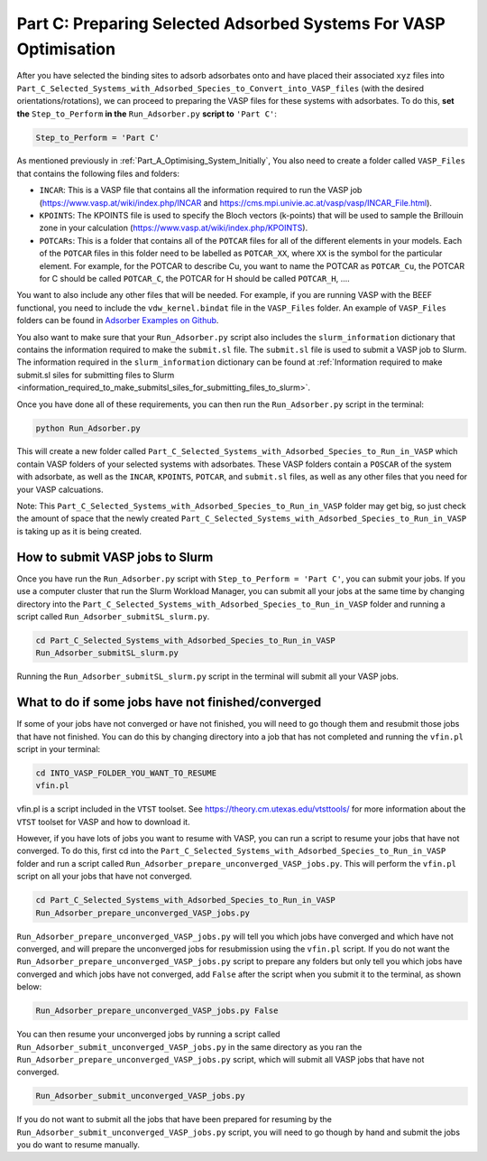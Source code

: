 .. _Part_C_Preparing_Adsorbed_Systems_For_VASP:

Part C: Preparing Selected Adsorbed Systems For VASP Optimisation
#################################################################

After you have selected the binding sites to adsorb adsorbates onto and have placed their associated ``xyz`` files into ``Part_C_Selected_Systems_with_Adsorbed_Species_to_Convert_into_VASP_files`` (with the desired orientations/rotations), we can proceed to preparing the VASP files for these systems with adsorbates. To do this, **set the** ``Step_to_Perform`` **in the** ``Run_Adsorber.py`` **script to** ``'Part C'``:

.. code-block:: python

   Step_to_Perform = 'Part C'

As mentioned previously in :ref:`Part_A_Optimising_System_Initially`, You also need to create a folder called ``VASP_Files`` that contains the following files and folders:

* ``INCAR``: This is a VASP file that contains all the information required to run the VASP job (https://www.vasp.at/wiki/index.php/INCAR and https://cms.mpi.univie.ac.at/vasp/vasp/INCAR_File.html).
* ``KPOINTS``: The KPOINTS file is used to specify the Bloch vectors (k-points) that will be used to sample the Brillouin zone in your calculation (https://www.vasp.at/wiki/index.php/KPOINTS).
* ``POTCARs``: This is a folder that contains all of the ``POTCAR`` files for all of the different elements in your models. Each of the ``POTCAR`` files in this folder need to be labelled as ``POTCAR_XX``, where ``XX`` is the symbol for the particular element. For example, for the POTCAR to describe Cu, you want to name the POTCAR as ``POTCAR_Cu``, the POTCAR for C should be called ``POTCAR_C``, the POTCAR for H should be called ``POTCAR_H``, .... 

You want to also include any other files that will be needed. For example, if you are running VASP with the BEEF functional, you need to include the ``vdw_kernel.bindat`` file in the ``VASP_Files`` folder. An example of ``VASP_Files`` folders can be found in `Adsorber Examples on Github <https://github.com/GardenGroupUO/Adsorber/tree/main/Example>`_. 

You also want to make sure that your ``Run_Adsorber.py`` script also includes the ``slurm_information`` dictionary that contains the information required to make the ``submit.sl`` file. The ``submit.sl`` file is used to submit a VASP job to Slurm. The information required in the ``slurm_information`` dictionary can be found at :ref:`Information required to make submit.sl siles for submitting files to Slurm <information_required_to_make_submitsl_siles_for_submitting_files_to_slurm>`.

Once you have done all of these requirements, you can then run the ``Run_Adsorber.py`` script in the terminal:

.. code-block:: bash

   python Run_Adsorber.py

This will create a new folder called ``Part_C_Selected_Systems_with_Adsorbed_Species_to_Run_in_VASP`` which contain VASP folders of your selected systems with adsorbates. These VASP folders contain a ``POSCAR`` of the system with adsorbate, as well as the ``INCAR``, ``KPOINTS``, ``POTCAR``, and ``submit.sl`` files, as well as any other files that you need for your VASP calcuations. 

Note: This ``Part_C_Selected_Systems_with_Adsorbed_Species_to_Run_in_VASP`` folder may get big, so just check the amount of space that the newly created ``Part_C_Selected_Systems_with_Adsorbed_Species_to_Run_in_VASP`` is taking up as it is being created. 

.. _How_to_submit_files_to_slurm:

How to submit VASP jobs to Slurm
--------------------------------

Once you have run the ``Run_Adsorber.py`` script with ``Step_to_Perform = 'Part C'``, you can submit your jobs. If you use a computer cluster that run the Slurm Workload Manager, you can submit all your jobs at the same time by changing directory into the ``Part_C_Selected_Systems_with_Adsorbed_Species_to_Run_in_VASP`` folder and running a script called ``Run_Adsorber_submitSL_slurm.py``.

.. code-block:: bash

   cd Part_C_Selected_Systems_with_Adsorbed_Species_to_Run_in_VASP
   Run_Adsorber_submitSL_slurm.py

Running the ``Run_Adsorber_submitSL_slurm.py`` script in the terminal will submit all your VASP jobs. 

What to do if some jobs have not finished/converged
---------------------------------------------------

If some of your jobs have not converged or have not finished, you will need to go though them and resubmit those jobs that have not finished. You can do this by changing directory into a job that has not completed and running the ``vfin.pl`` script in your terminal:

.. code-block:: bash

   cd INTO_VASP_FOLDER_YOU_WANT_TO_RESUME
   vfin.pl

vfin.pl is a script included in the ``VTST`` toolset. See https://theory.cm.utexas.edu/vtsttools/ for more information about the ``VTST`` toolset for VASP and how to download it. 

However, if you have lots of jobs you want to resume with VASP, you can run a script to resume your jobs that have not converged. To do this, first cd into the ``Part_C_Selected_Systems_with_Adsorbed_Species_to_Run_in_VASP`` folder and run a script called ``Run_Adsorber_prepare_unconverged_VASP_jobs.py``. This will perform the ``vfin.pl`` script on all your jobs that have not converged.

.. code-block:: bash

   cd Part_C_Selected_Systems_with_Adsorbed_Species_to_Run_in_VASP
   Run_Adsorber_prepare_unconverged_VASP_jobs.py

``Run_Adsorber_prepare_unconverged_VASP_jobs.py`` will tell you which jobs have converged and which have not converged, and will prepare the unconverged jobs for resubmission using the ``vfin.pl`` script. If you do not want the ``Run_Adsorber_prepare_unconverged_VASP_jobs.py`` script to prepare any folders but only tell you which jobs have converged and which jobs have not converged, add ``False`` after the script when you submit it to the terminal, as shown below:

.. code-block:: bash

   Run_Adsorber_prepare_unconverged_VASP_jobs.py False

You can then resume your unconverged jobs by running a script called ``Run_Adsorber_submit_unconverged_VASP_jobs.py`` in the same directory as you ran the ``Run_Adsorber_prepare_unconverged_VASP_jobs.py`` script, which will submit all VASP jobs that have not converged. 

.. code-block:: bash

   Run_Adsorber_submit_unconverged_VASP_jobs.py

If you do not want to submit all the jobs that have been prepared for resuming by the ``Run_Adsorber_submit_unconverged_VASP_jobs.py`` script, you will need to go though by hand and submit the jobs you do want to resume manually. 